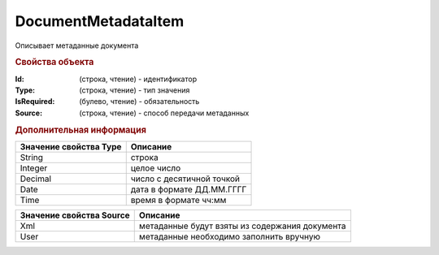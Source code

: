 DocumentMetadataItem
====================

Описывает метаданные документа


.. rubric:: Свойства объекта

:Id: (строка, чтение) - идентификатор
:Type: (строка, чтение) - тип значения
:IsRequired: (булево, чтение) - обязательность
:Source: (строка, чтение) - способ передачи метаданных


.. rubric:: Дополнительная информация

====================== =========================
Значение свойства Type Описание
====================== =========================
String                 строка
Integer                целое число
Decimal                число с десятичной точкой
Date                   дата в формате ДД.ММ.ГГГГ
Time                   время в формате чч:мм
====================== =========================

======================== ==============================================
Значение свойства Source Описание
======================== ==============================================
Xml                      метаданные будут взяты из содержания документа
User                     метаданные необходимо заполнить вручную
======================== ==============================================

